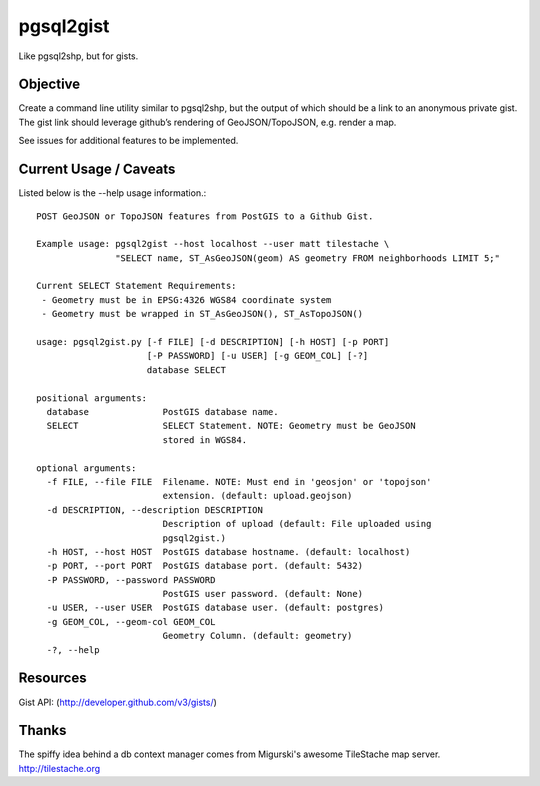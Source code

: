 ==========
pgsql2gist
==========

Like pgsql2shp, but for gists.

.. image:: https://travis-ci.org/mattmakesmaps/pgsql2gist.png?branch=development   :target: https://travis-ci.org/mattmakesmaps/pgsql2gist

Objective
=========

Create a command line utility similar to pgsql2shp, but the output of which should be
a link to an anonymous private gist. The gist link should leverage github’s
rendering of GeoJSON/TopoJSON, e.g. render a map.

See issues for additional features to be implemented.

Current Usage / Caveats
=======================

Listed below is the --help usage information.::

    POST GeoJSON or TopoJSON features from PostGIS to a Github Gist.

    Example usage: pgsql2gist --host localhost --user matt tilestache \
                   "SELECT name, ST_AsGeoJSON(geom) AS geometry FROM neighborhoods LIMIT 5;"

    Current SELECT Statement Requirements:
     - Geometry must be in EPSG:4326 WGS84 coordinate system
     - Geometry must be wrapped in ST_AsGeoJSON(), ST_AsTopoJSON()

    usage: pgsql2gist.py [-f FILE] [-d DESCRIPTION] [-h HOST] [-p PORT]
                         [-P PASSWORD] [-u USER] [-g GEOM_COL] [-?]
                         database SELECT

    positional arguments:
      database              PostGIS database name.
      SELECT                SELECT Statement. NOTE: Geometry must be GeoJSON
                            stored in WGS84.

    optional arguments:
      -f FILE, --file FILE  Filename. NOTE: Must end in 'geosjon' or 'topojson'
                            extension. (default: upload.geojson)
      -d DESCRIPTION, --description DESCRIPTION
                            Description of upload (default: File uploaded using
                            pgsql2gist.)
      -h HOST, --host HOST  PostGIS database hostname. (default: localhost)
      -p PORT, --port PORT  PostGIS database port. (default: 5432)
      -P PASSWORD, --password PASSWORD
                            PostGIS user password. (default: None)
      -u USER, --user USER  PostGIS database user. (default: postgres)
      -g GEOM_COL, --geom-col GEOM_COL
                            Geometry Column. (default: geometry)
      -?, --help

Resources
=========

Gist API: (http://developer.github.com/v3/gists/)

Thanks
======

The spiffy idea behind a db context manager comes from Migurski's awesome TileStache
map server. http://tilestache.org
